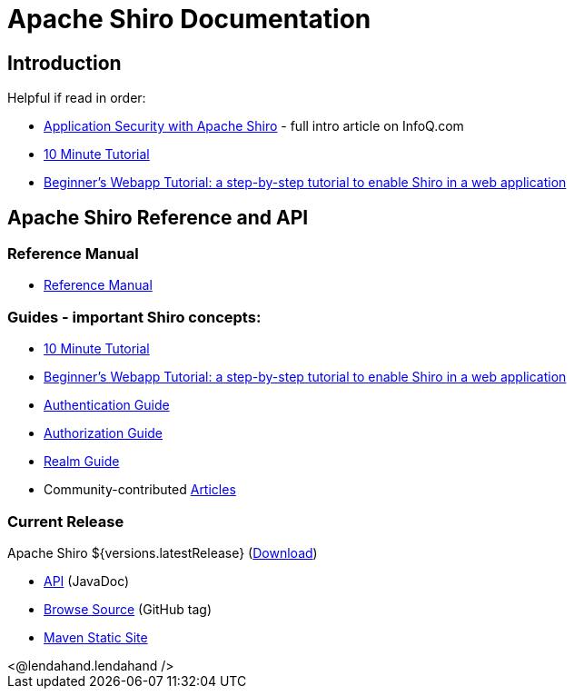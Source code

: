= Apache Shiro Documentation
:jbake-date: 2010-03-18 00:00:00
:jbake-type: page
:jbake-status: published
:jbake-tags: documentation, overview
:idprefix:
:icons: font

== Introduction

Helpful if read in order:

* https://www.infoq.com/articles/apache-shiro[Application Security with Apache Shiro] - full intro article on InfoQ.com
* link:10-minute-tutorial.html[10 Minute Tutorial]
* link:webapp-tutorial.html[Beginner's Webapp Tutorial: a step-by-step tutorial to enable Shiro in a web application]

== Apache Shiro Reference and API

=== Reference Manual

* link:reference.html[Reference Manual]

=== Guides - important Shiro concepts:

* link:10-minute-tutorial.html[10 Minute Tutorial]
* link:webapp-tutorial.html[Beginner's Webapp Tutorial: a step-by-step tutorial to enable Shiro in a web application]
* link:java-authentication-guide.html[Authentication Guide]
* link:java-authorization-guide.html[Authorization Guide]
* link:realm.html[Realm Guide]
* Community-contributed link:articles.html[Articles]

=== Current Release

Apache Shiro ${versions.latestRelease} (link:download.html[Download])

* link:static/${versions.latestRelease}/apidocs[API] (JavaDoc)
* link:https://github.com/apache/shiro/tree/shiro-root-${versions.latestRelease}/[Browse Source] (GitHub tag)
* link:static/${versions.latestRelease}/[Maven Static Site]

++++
<@lendahand.lendahand />
++++
